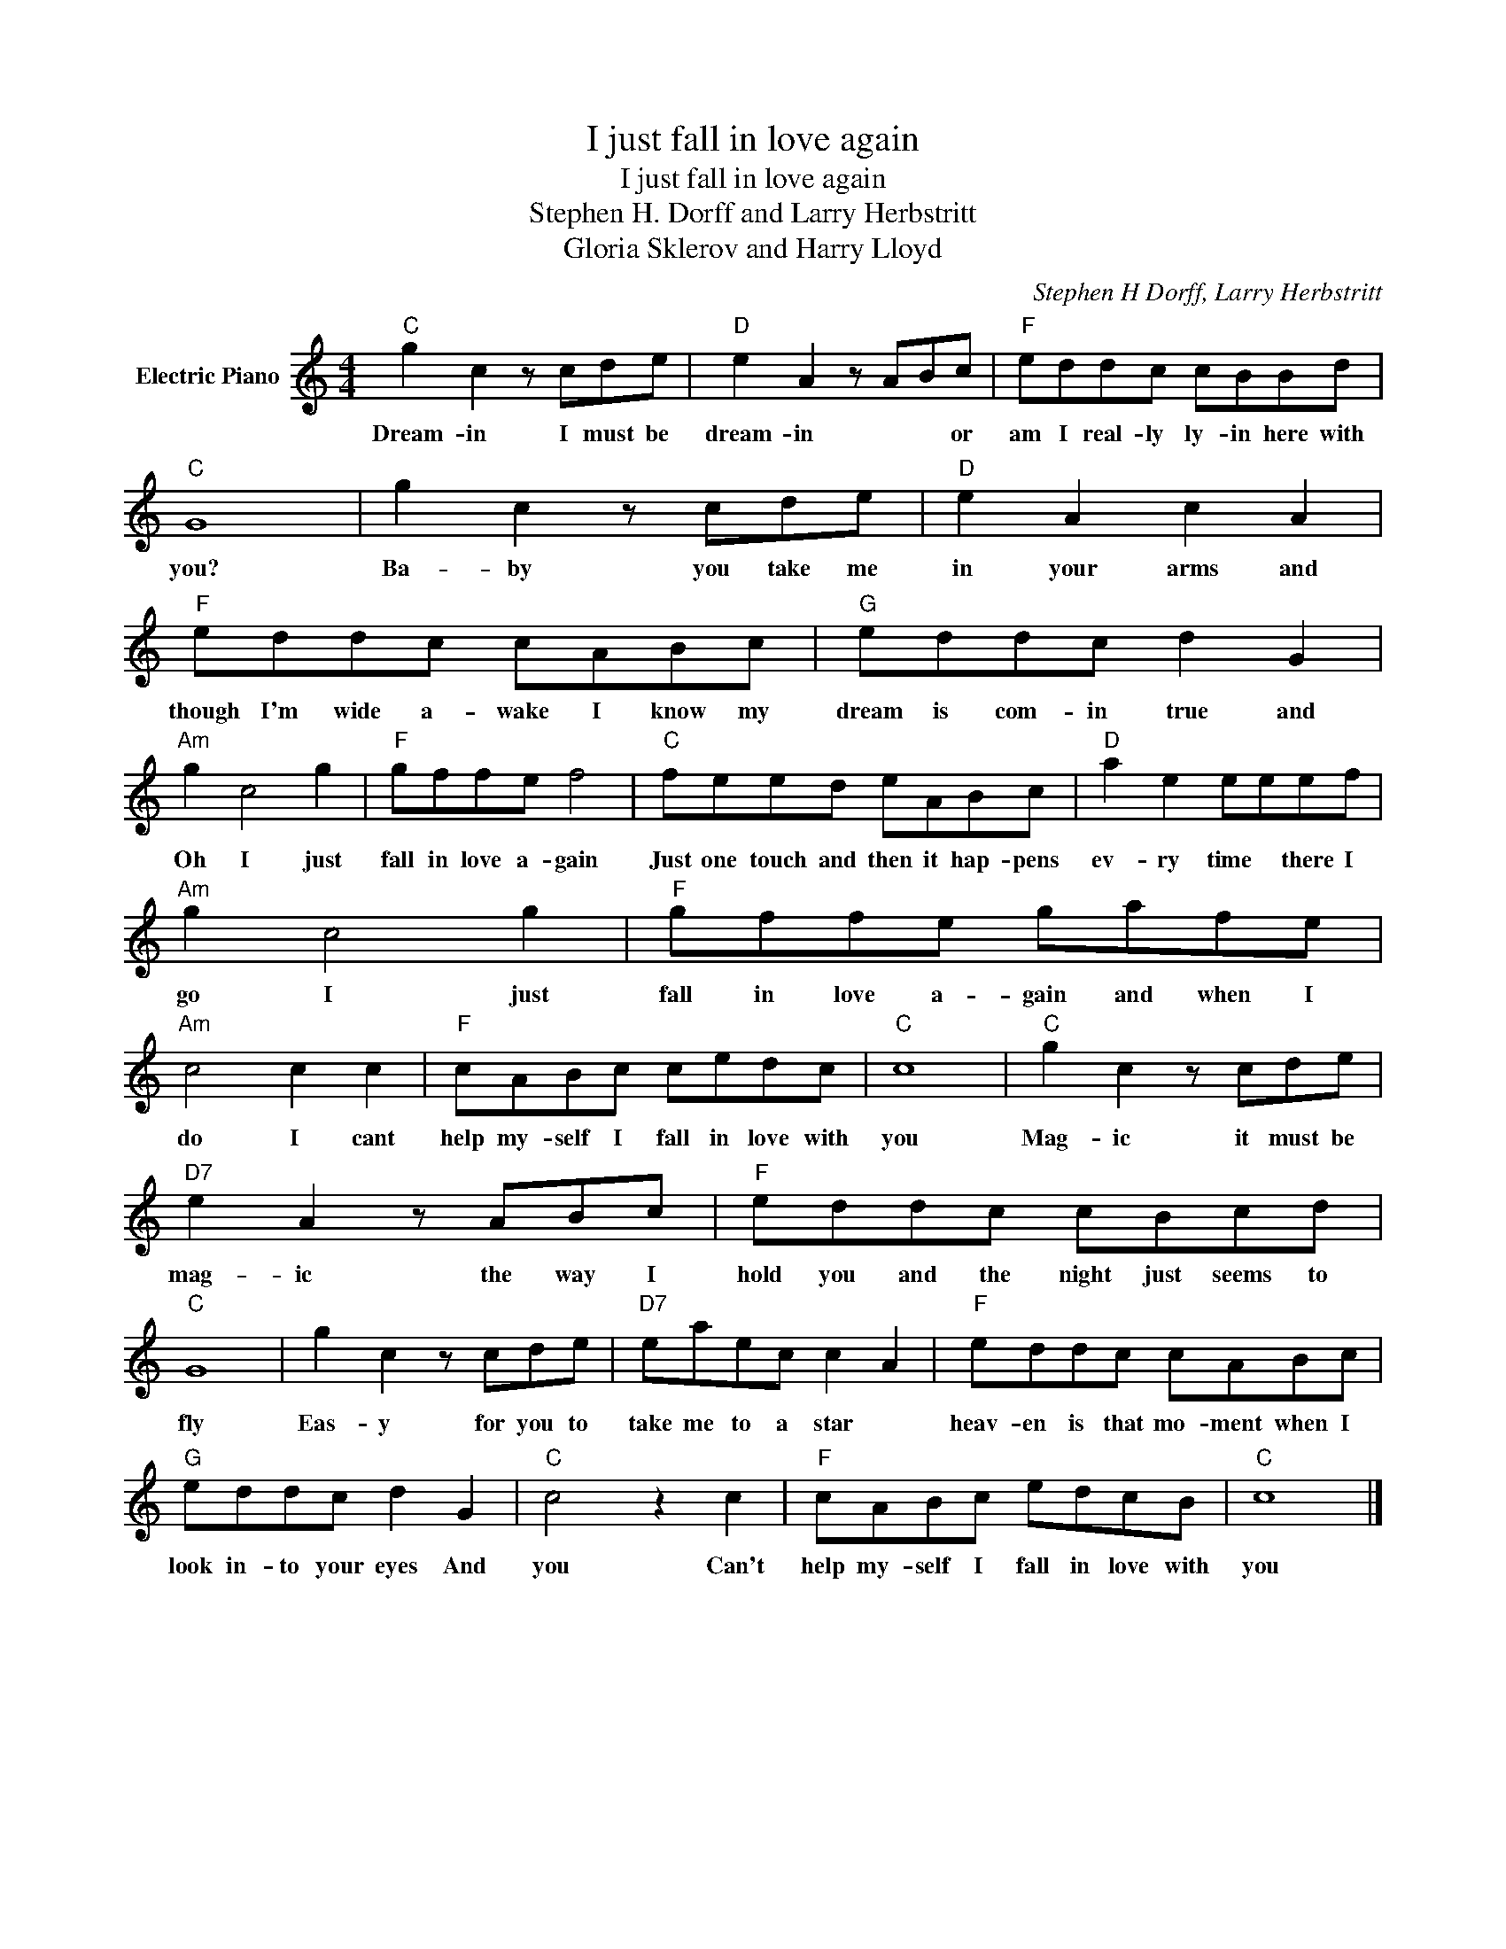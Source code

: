 X:1
T:I just fall in love again
T:I just fall in love again
T:Stephen H. Dorff and Larry Herbstritt
T:Gloria Sklerov and Harry Lloyd
C:Stephen H Dorff, Larry Herbstritt
Z:All Rights Reserved
L:1/8
M:4/4
K:C
V:1 treble nm="Electric Piano"
%%MIDI program 4
V:1
"C" g2 c2 z cde |"D" e2 A2 z ABc |"F" eddc cBBd |"C" G8 | g2 c2 z cde |"D" e2 A2 c2 A2 | %6
w: Dream- in I must be|dream- in * * or|am I real- ly ly- in here with|you?|Ba- by you take me|in your arms and|
"F" eddc cABc |"G" eddc d2 G2 |"Am" g2 c4 g2 |"F" gffe f4 |"C" feed eABc |"D" a2 e2 eeef | %12
w: though I'm wide a- wake I know my|dream is com- in true and|Oh I just|fall in love a- gain|Just one touch and then it hap- pens|ev- ry time * there I|
"Am" g2 c4 g2 |"F" gffe gafe |"Am" c4 c2 c2 |"F" cABc cedc |"C" c8 |"C" g2 c2 z cde | %18
w: go I just|fall in love a- gain and when I|do I cant|help my- self I fall in love with|you|Mag- ic it must be|
"D7" e2 A2 z ABc |"F" eddc cBcd |"C" G8 | g2 c2 z cde |"D7" eaec c2 A2 |"F" eddc cABc | %24
w: mag- ic the way I|hold you and the night just seems to|fly|Eas- y for you to|take me to a star *|heav- en is that mo- ment when I|
"G" eddc d2 G2 |"C" c4 z2 c2 |"F" cABc edcB |"C" c8 |] %28
w: look in- to your eyes And|you Can't|help my- self I fall in love with|you|

